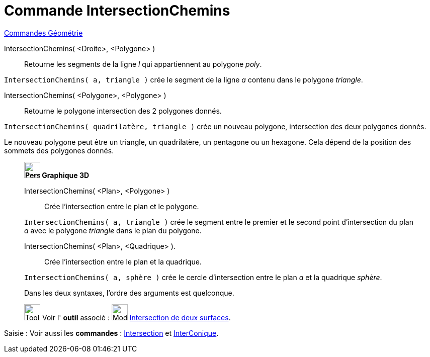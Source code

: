 = Commande IntersectionChemins
:page-en: commands/IntersectPath
ifdef::env-github[:imagesdir: /fr/modules/ROOT/assets/images]

xref:commands/Commandes_Géométrie.adoc[Commandes Géométrie]

IntersectionChemins( <Droite>, <Polygone> )::
  Retourne les segments de la ligne _l_ qui appartiennent au polygone _poly_.

[EXAMPLE]
====

`++IntersectionChemins( a, triangle )++` crée le segment de la ligne _a_ contenu dans le polygone _triangle_.

====

IntersectionChemins( <Polygone>, <Polygone> )::
  Retourne le polygone intersection des 2 polygones donnés.

[EXAMPLE]
====

`++IntersectionChemins( quadrilatère, triangle )++` crée un nouveau polygone, intersection des deux polygones donnés.


Le nouveau polygone peut être un triangle, un quadrilatère, un pentagone ou un hexagone. Cela dépend de la
position des sommets des polygones donnés.

====

________________________________________________________
*image:32px-Perspectives_algebra_3Dgraphics.svg.png[Perspectives algebra 3Dgraphics.svg,width=32,height=32] Graphique
3D*


IntersectionChemins( <Plan>, <Polygone> )::
  Crée l'intersection entre le plan et le polygone.

[EXAMPLE]
====

`++IntersectionChemins( a, triangle )++` crée le segment entre le premier et le second point d'intersection du plan _a_
avec le polygone _triangle_ dans le plan du polygone.

====

IntersectionChemins( <Plan>, <Quadrique> ).::
  Crée l'intersection entre le plan et la quadrique.

[EXAMPLE]
====

`++IntersectionChemins( a, sphère )++` crée le cercle d'intersection entre le plan _a_ et la quadrique _sphère_.

====

Dans les deux syntaxes, l'ordre des arguments est quelconque.


image:Tool_tool.png[Tool tool.png,width=32,height=32] Voir l' *outil* associé : image:Mode_intersectioncurve.png[Mode
intersectioncurve.png,width=32,height=32] xref:/tools/Intersection_de_deux_surfaces.adoc[Intersection de deux surfaces].

________________________________________________________

[.kcode]#Saisie :# Voir aussi les *commandes* : xref:/commands/Intersection.adoc[Intersection] et
xref:/commands/InterConique.adoc[InterConique].
